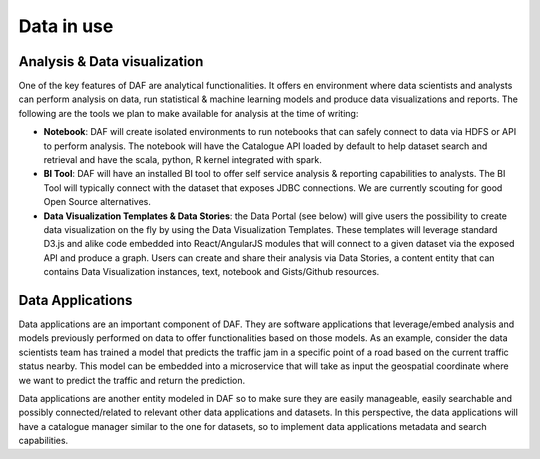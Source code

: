 Data in use
===========

Analysis & Data visualization
-----------------------------

One of the key features of DAF are analytical functionalities. It offers
en environment where data scientists and analysts can perform analysis
on data, run statistical & machine learning models and produce data
visualizations and reports. The following are the tools we plan to make
available for analysis at the time of writing:

-  **Notebook**: DAF will create isolated environments to run notebooks
   that can safely connect to data via HDFS or API to perform analysis.
   The notebook will have the Catalogue API loaded by default to help
   dataset search and retrieval and have the scala, python, R kernel
   integrated with spark.

-  **BI Tool**: DAF will have an installed BI tool to offer self service
   analysis & reporting capabilities to analysts. The BI Tool will
   typically connect with the dataset that exposes JDBC connections. We
   are currently scouting for good Open Source alternatives.

-  **Data Visualization Templates & Data Stories**: the Data Portal (see
   below) will give users the possibility to create data visualization
   on the fly by using the Data Visualization Templates. These templates
   will leverage standard D3.js and alike code embedded into
   React/AngularJS modules that will connect to a given dataset via the
   exposed API and produce a graph. Users can create and share their
   analysis via Data Stories, a content entity that can contains Data
   Visualization instances, text, notebook and Gists/Github resources.

Data Applications
-----------------

Data applications are an important component of DAF. They are software
applications that leverage/embed analysis and models previously
performed on data to offer functionalities based on those models. As an
example, consider the data scientists team has trained a model that
predicts the traffic jam in a specific point of a road based on the
current traffic status nearby. This model can be embedded into a
microservice that will take as input the geospatial coordinate where we
want to predict the traffic and return the prediction.

Data applications are another entity modeled in DAF so to make sure they
are easily manageable, easily searchable and possibly connected/related
to relevant other data applications and datasets. In this perspective,
the data applications will have a catalogue manager similar to the one
for datasets, so to implement data applications metadata and search
capabilities.
